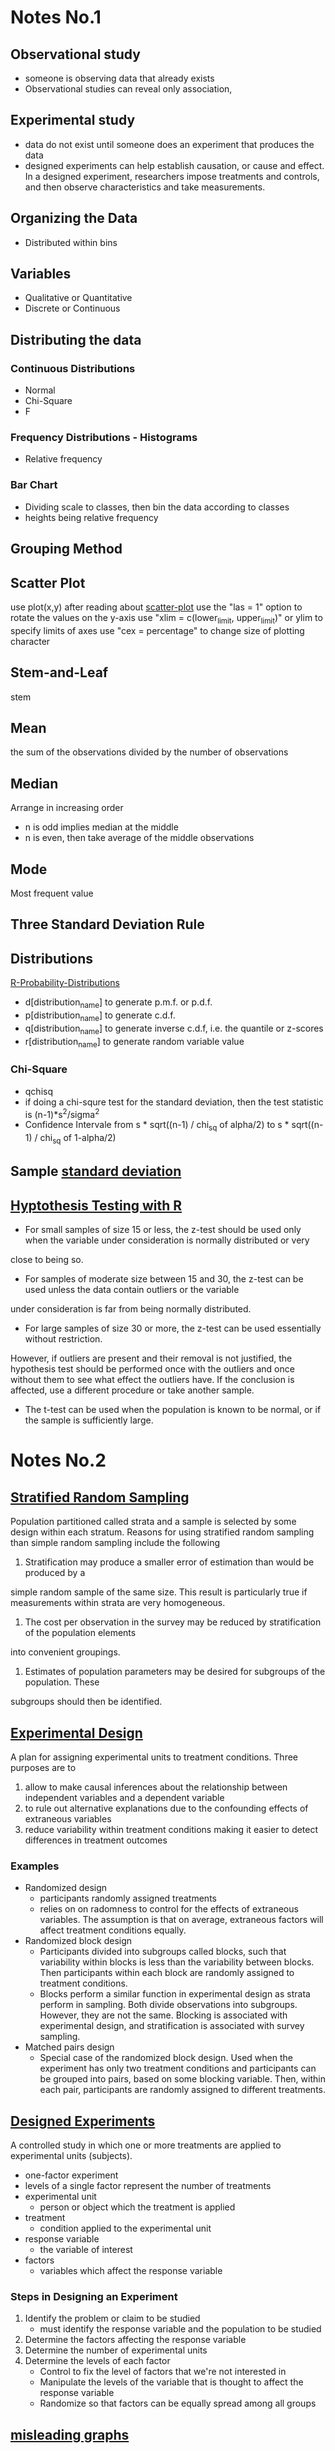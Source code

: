 * Notes No.1
** Observational study
- someone is observing data that already exists
- Observational studies can reveal only association, 
** Experimental study
- data do not exist until someone does an experiment that produces the data
- designed experiments can help establish causation, or cause and effect. In a 
  designed experiment, researchers impose treatments and controls, and then 
  observe characteristics and take measurements. 
** Organizing the Data
- Distributed within bins
** Variables
- Qualitative or Quantitative
- Discrete or Continuous
** Distributing the data
*** Continuous Distributions
- Normal
- Chi-Square
- F
*** Frequency Distributions - Histograms
- Relative frequency
*** Bar Chart
- Dividing scale to classes, then bin the data according to classes
- heights being relative frequency
** Grouping Method
** Scatter Plot
   use plot(x,y) after reading about [[http://www.r-tutor.com/elementary-statistics/quantitative-data/scatter-plot][scatter-plot]] 
   use the "las = 1" option to rotate the values on the y-axis
   use "xlim = c(lower_limit, upper_limit)" or ylim to specify limits of axes
   use "cex = percentage" to change size of plotting character

** Stem-and-Leaf
   stem
** Mean
the sum of the observations divided by the number of observations
** Median
Arrange in increasing order
- n is odd implies median at the middle
- n is even, then take average of the middle observations
** Mode
Most frequent value
** Three Standard Deviation Rule
** Distributions
   [[http://meredithfranklin.github.io/R-Probability-Distributions.html][R-Probability-Distributions]]
   - d[distribution_name] to generate p.m.f. or p.d.f.
   - p[distribution_name] to generate c.d.f.
   - q[distribution_name] to generate inverse c.d.f, i.e. the quantile or z-scores
   - r[distribution_name] to generate random variable value

*** Chi-Square
    - qchisq
    - if doing a chi-squre test for the standard deviation, then the test
      statistic is (n-1)*s^2/sigma^2
    - Confidence Intervale from s * sqrt((n-1) / chi_sq of alpha/2) to 
      s * sqrt((n-1) / chi_sq of 1-alpha/2)

** Sample [[https://www.khanacademy.org/math/ap-statistics/summarizing-quantitative-data-ap/measuring-spread-quantitative/v/sample-standard-deviation-and-bias][standard deviation]]
** [[http://www.r-tutor.com/elementary-statistics/hypothesis-testing][Hyptothesis Testing with R]]
   - For small samples of size 15 or less, the z-test should be used only when the variable under consideration is normally distributed or very 
   close to being so.  
   - For samples of moderate size between 15 and 30, the z-test can be used unless the data contain outliers or the variable 
   under consideration is far from being normally distributed.  
   - For large samples of size 30 or more, the z-test can be used essentially without restriction. 
   However, if outliers are present and their removal is not justified, the hypothesis test should be performed once with the outliers
   and once without them to see what effect the outliers have. If the conclusion is affected, use a different procedure or take another sample.
   - The t-test can be used when the population is known to be normal, or if the sample is sufficiently large.
* Notes No.2
** [[https://onlinecourses.science.psu.edu/stat506/node/27][Stratified Random Sampling]]
Population partitioned called strata and a sample is selected by some design within each stratum.
Reasons for using stratified random sampling than simple random sampling include the following
1. Stratification may produce a smaller error of estimation than would be produced by a 
simple random sample of the same size. This result is particularly true if measurements 
within strata are very homogeneous.
2. The cost per observation in the survey may be reduced by stratification of the population elements 
into convenient groupings.
3. Estimates of population parameters may be desired for subgroups of the population. These 
subgroups should then be identified. 
** [[http://stattrek.com/experiments/experimental-design.aspx?Tutorial%3DAP][Experimental Design]]
A plan for assigning experimental units to treatment conditions.  Three purposes are to 
1. allow to make causal inferences about the relationship between independent variables and a dependent variable
2. to rule out alternative explanations due to the confounding effects of extraneous variables
3. reduce variability within treatment conditions making it easier to detect differences in treatment outcomes
*** Examples
- Randomized design
  - participants randomly assigned treatments
  - relies on on radomness to control for the effects of extraneous variables.
    The assumption is that on average, extraneous factors will affect treatment conditions equally.
- Randomized block design
  - Participants divided into subgroups called blocks, 
    such that variability within blocks is less than the
    variability  between blocks.  Then participants within each
    block are randomly assigned to treatment conditions.
  - Blocks perform a similar function in experimental design as strata perform in sampling.
    Both divide observations into subgroups.  However, they are not the same.  Blocking
    is associated with experimental design, and stratification is associated with survey sampling.
- Matched pairs design
  - Special case of the randomized block design.
    Used when the experiment has only two treatment conditions and 
    participants can be grouped into pairs, based on some blocking
    variable.  Then, within each pair, participants are randomly assigned
    to different treatments.
** [[https://faculty.elgin.edu/dkernler/statistics/ch01/1-6.html][Designed Experiments]]
A controlled study in which one or more treatments are applied to experimental units (subjects).
- one-factor experiment
- levels of a single factor represent the number of treatments
- experimental unit
  - person or object which the treatment is applied
- treatment
  - condition applied to the experimental unit
- response variable
  - the variable of interest
- factors
  - variables which affect the response variable
*** Steps in Designing an Experiment
1. Identify the problem or claim to be studied
   - must identify the response variable and the population to be studied
2. Determine the factors affecting the response variable
3. Determine the number of experimental units
4. Determine the levels of each factor
   - Control to fix the level of factors that we're not interested in
   - Manipulate the levels of the variable that is thought to affect the response variable
   - Randomize so that factors can be equally spread among all groups
    
** [[https://blog.heapanalytics.com/how-to-lie-with-data-visualization/][misleading graphs]]
** Inter Quannrtile Range
   Gives the middle 50% span of data 
** Trimmed Means
use when data set contains outliers and do not want the outliers to count when 
calculating the mean.  Syntax is below
- mean(x,trim=[percentage])

** Normal Probability Plot
   - R functions are qqnorm and qqline
   - It's a graphical technique for assessing whether or not a data set is approximately normally distributed.
** Wilcoxon one sample signed rank
   - use qsignrank to find critical values
   - use psignrank to find P-values
   - signrank is the Wicoxon distribution
   - wilcox.test(d,mu,alternative="less")
   - An assumption for use of the paired t-test 
   is that the paired-difference variable is 
   (approximately) normally distributed or that 
   the sample size is large. For a small or 
   moderate sample size where the distribution
   of the paired-difference variable is far 
   from normal, a paired t-procedure is 
   inappropriate and a nonparametric procedure 
   should be used instead. In this case, the 
   paired Wilcoxon signed-rank test is preferred,
   because there is an outlier and the sample size 
   is not large.
** paired Wilcoxon signed-rank test
   - to compute the W statistics, follow the instrurction from [[https://www.r-bloggers.com/wilcoxon-signed-rank-test/][r-blogger]]
** Power Analysis
   - Some [[https://onlinecourses.science.psu.edu/statprogram/node/162][examples]] and a good [[http://www.statsoft.com/Textbook/Power-Analysis][reference]]
   - Power analysis is an important aspect of experimental design. 
   It allows us to determine the sample size required to detect an 
   effect of a given size with a given degree of confidence. 
   Conversely, it allows us to determine the probability of detecting 
   an effect of a given size with a given level of confidence, under 
   sample size constraints. If the probability is unacceptably low, 
   we would be wise to alter or abandon the experiment.
   - Power analysis is the procedure that researchers can use to determine 
   if the test contains enough power to make a reasonable conclusion. 
   From another perspective power analysis can also be used to calculate 
   the number of samples required to achieve a specified level of power.
** pooled t-test vs Mann-Whitney
** F distribution
   Refer to [[http://www.stat.umn.edu/geyer/old03/5102/examp/rlook.html][Distribution List]] as reference
   The F-statistic is (s_1)^2/(s_2)^2
** Margin of Error for a confidence interval
   qnorm(alpha/2)*sqrt(p_hat*(1-p_hat)/n)
** one-proportion z-interval procedure
   - confidence interval = 
   phat +- margin_of_error where
   margin_of_error = z_(alpha/2) * sqrt( phat*(1-phat)/ n )
   - Sample size required to obtain a (1 - alpha)*100% confidence
     interval for p with a margin of error E, withou a previous
     estimate of p, is given by n=.25*(z_alpha/E)^2
** one-proportion plus-four z-interval procedure
   - add 2 successes and 2 failures to the data
   - should be used only with confidence levels of 90%
     or greater and sample sizes of 10 or more
** one-proportion z-test
   Requirements are
   - Simple random sample
   - Both n*p and n*(1-p) are 5 or greater
     where p is the hypothesized population proportion 
     from the null hypothesis
   - the test statistic is
     z = (p_carrot - p_0) / sqrt( p_0 * ( 1 - p_0) /n )
     where p_carrot is the sample proportion
** two-proportion z-procedure
   Assumptions are
     1. Independent Simple Random Samples
     2. x_1, n_1 - x_1, x_2, and n_2 - x_2 are all 5 or greater
     
   - test statistic is 
     (p_1_carrot - p_2_carrot) / sqrt( p_p_carrot * (1 - p_p_carrot) *
     sqrt( (1 / n_1) + (1 / n_2) )
   
   - confidence interval is 
     (p1_carrot - p2_carrot) +- z_(alpha/2) * 
   sqrt( p1_carrot * (1-p1_carrot)/n1 + p2_carrot * (1-p2_carrot)/n2 )
** chi-square goodness of fit test
   Explanation taken from [[http://stattrek.com/chi-square-test/goodness-of-fit.aspx?Tutorial%3DAP][SatTrek]]
    - used to determine whether observed
      sample frequencies differ significantly from
      expected frequencies specified in the null
    - used when there's one categorical variable
      from a single population and to determine
      whether sample data are consistent with
      a hypothesized distribution
*** Requirements to use the Chi-Square Goodness of Fit test
    - Simple Random Sampling
    - variable under study is categorical
    - Expected number of sample observations in each level
      of the variable is at least 5
      - According to Pearson Homework
	- all expected frequencies are 1 or greater
	- at most 20% of expected frequencies are less 
	  than 5
    - Four steps
      1. state the hypothesis
      2. formulate an analysis plan
	 - specify the significance level
	 - choose test method.  In this case it's the chi-square
	   goodness of fit test
      3. analyze sample data
	 - degrees of freedom is equal to the number of levels
	   of the categorical variable minus 1
	 - calculate the expected frequency counts at each level
	 - calculate the test statistic
      4. interpret results  
	
*** Chi-square goodness-of-fit test statistic
    - sum (observed - expected)^2 / expected
** chi-square independence test
   - degrees of freedom are (n_1 - 1) * (n_2 - 2) where n_1 and n_2
   are the number of categorical values of each random variable
   - a requirement of the test is that at most 20 percent of the expected
     frequencies are less than 5.
   - expected frequency is (row_total * col_total) / margin_total for each 
   cell
   - test statistic same as the chi-square goodness of fit test
     sum (observed - expected)^2 / expected
** chi-square homogeneity test
   - used to compare the distribution of a variable of two or more populations
   - it compares several populatin proportions
   - assumptions are
     1. simple random samples
     2. independent samples
     3. same two expected-frequency assumptions
	required for performing a chi-square 
	independence test
* Code
[[https://www.johndcook.com/blog/2012/02/09/python-org-mode/][Running Python and R inside Emacs]] and [[http://ess.r-project.org/Manual/ess.html][ESS Manual]]
** R Code
Recommended to read [[http://adv-r.had.co.nz/Introduction.html][Advanced R]] by Hadley Wickham.  He gives a good guideline
on how to maintain a [[http://adv-r.had.co.nz/Style.html][good style]].  And here is an R specific [[https://rseek.org/][search engine]]
*** Notes
- Good [[https://www.tutorialspoint.com/r/r_data_types.htm][R tutorial]]
- A data frame in R is used for storing data tables
  - Unlike a matrix, each column of data frame can contain 
   different modes of data
- R commands  
  1. Create dotplots with the dotchart(x, labels=) function
- ESS commands
  1. M-p Select the previous command in the input history
     - M-n Select the next command in the input history
  2. <s + TAB wil give code block
- [[https://www.datacamp.com/community/tutorials/r-tutorial-read-excel-into-r/#gs.Y5UcN4A][Read data]] from a text file into R with read.table("<FileName>.txt",header=TRUE)
- create a dot plot with dotchart(x,labels) function
- create a stem-and-leaf plot with stem(x)
- type'_' to make assignment with '<-' and type it again for normal output
- use colnames() <- c('first','second',...) to change column names of data
  frame.
- If data is categorical, and summary interprets results as numeric,
  then change class of column as factor with the function as.factor()
  dataframe$col <- as.factor(dataframe$col)
*** Make current prompt on top
    from [[https://stackoverflow.com/questions/14301722/how-to-make-the-current-prompt-of-r-at-the-top-of-buffer-in-ess-just-like-contro][stackoverflow]]
    How to make the current prompt of R at the top of buffer in ESS 
    just like Control + L in R console?

    Answer:
    
    For me Esc-0 Ctr-l seems to work.
    
    `Ctrl-h k' output is:
    
    C-l runs the command recenter-top-bottom,
    which is an interactive compiled Lisp function in window.el'.
    
    According to this page from the Emacs manual:

    Scroll the selected window so the current line is the 
    center-most text line; on subsequent consecutive invocations,
    make the current line the top line, the bottom line, and so on in
    cyclic order. Possibly redisplay the screen too (recenter-top-bottom). 
*** How to do a Frequency Distribution of Quantitative Data
Taken from [[http://www.r-tutor.com/elementary-statistics/quantitative-data/frequency-distribution-quantitative-data][Frequency Distribution of Quantitative Data]] that uses the dataset faithful:

head(faithful)
  eruptions waiting
1     3.600      79
2     1.800      54
3     3.333      74
4     2.283      62
5     4.533      85
6     2.883      55

- First get range of data using range()
  #+BEGIN_SRC R 
  duration = faithful$eruptions 
  range(duration)
  #+END_SRC

  #+RESULTS:
  | 1.6 |
  | 5.1 |

- Break range into non-overlapping sub-intervals by defining a 
  sequence of equal distance break points using seq().
  #+BEGIN_SRC R 
  breaks = seq(1.5,5.5,by=0.5)
  #+END_SRC

  #+RESULTS:
  | 1.5 |
  |   2 |
  | 2.5 |
  |   3 |
  | 3.5 |
  |   4 |
  | 4.5 |
  |   5 |
  | 5.5 |

- Classify the eruption durations according to the half-unit-length sub-intervals with cut(). 
  As the intervals are to be closed on the left, and open on the right, we set the right argument as FALSE.
  #+BEGIN_SRC R 
  duration = faithful$eruptions 
  breaks = seq(1.5,5.5,by=0.5)
  duration.cut = cut(duration, breaks, right=F)
  #+END_SRC

  #+RESULTS:
  | [3.5,4) |
  | [1.5,2) |
  | [3,3.5) |
  | [2,2.5) |
  | [4.5,5) |
  | [2.5,3) |
  | [4.5,5) |
  | [3.5,4) |
  | [1.5,2) |
  | [4,4.5) |
  | [1.5,2) |
  | [3.5,4) |
  | [4,4.5) |
  | [1.5,2) |
  | [4.5,5) |
  | [2,2.5) |
  | [1.5,2) |
  | [4.5,5) |
  | [1.5,2) |
  | [4,4.5) |
  | [1.5,2) |
  | [1.5,2) |
  | [3,3.5) |
  | [3,3.5) |
  | [4.5,5) |
  | [3.5,4) |
  | [1.5,2) |
  | [4,4.5) |
  | [3.5,4) |
  | [4,4.5) |
  | [4,4.5) |
  | [4,4.5) |
  | [3,3.5) |
  | [4,4.5) |
  | [3.5,4) |
  | [2,2.5) |
  | [1.5,2) |
  | [4.5,5) |
  | [1.5,2) |
  | [4.5,5) |
  | [4,4.5) |
  | [1.5,2) |
  | [4.5,5) |
  | [1.5,2) |
  | [4.5,5) |
  | [3,3.5) |
  | [3.5,4) |
  | [2,2.5) |
  | [4.5,5) |
  | [2,2.5) |
  | [4.5,5) |
  | [4.5,5) |
  | [1.5,2) |
  | [4.5,5) |
  | [1.5,2) |
  | [4.5,5) |
  | [3.5,4) |
  | [1.5,2) |
  | [4.5,5) |
  | [4,4.5) |
  | [2,2.5) |
  | [4.5,5) |
  | [1.5,2) |
  | [4.5,5) |
  | [1.5,2) |
  | [4,4.5) |
  | [4,4.5) |
  | [4.5,5) |
  | [2,2.5) |
  | [4.5,5) |
  | [4,4.5) |
  | [1.5,2) |
  | [4.5,5) |
  | [4,4.5) |
  | [1.5,2) |
  | [5,5.5) |
  | [2,2.5) |
  | [4.5,5) |
  | [3.5,4) |
  | [3.5,4) |
  | [4,4.5) |
  | [4,4.5) |
  | [4,4.5) |
  | [2.5,3) |
  | [4,4.5) |
  | [4.5,5) |
  | [3.5,4) |
  | [4.5,5) |
  | [2,2.5) |
  | [4,4.5) |
  | [2,2.5) |
  | [4,4.5) |
  | [1.5,2) |
  | [4.5,5) |
  | [1.5,2) |
  | [4,4.5) |
  | [4.5,5) |
  | [3.5,4) |
  | [1.5,2) |
  | [4.5,5) |
  | [2,2.5) |
  | [4,4.5) |
  | [2,2.5) |
  | [4.5,5) |
  | [4,4.5) |
  | [1.5,2) |
  | [4.5,5) |
  | [1.5,2) |
  | [4.5,5) |
  | [3.5,4) |
  | [4.5,5) |
  | [2,2.5) |
  | [4.5,5) |
  | [4,4.5) |
  | [1.5,2) |
  | [4.5,5) |
  | [2,2.5) |
  | [4.5,5) |
  | [1.5,2) |
  | [4,4.5) |
  | [2.5,3) |
  | [4,4.5) |
  | [4,4.5) |
  | [1.5,2) |
  | [4.5,5) |
  | [3.5,4) |
  | [1.5,2) |
  | [4.5,5) |
  | [2,2.5) |
  | [4.5,5) |
  | [1.5,2) |
  | [4,4.5) |
  | [2.5,3) |
  | [4,4.5) |
  | [1.5,2) |
  | [4,4.5) |
  | [1.5,2) |
  | [4.5,5) |
  | [2,2.5) |
  | [3.5,4) |
  | [4,4.5) |
  | [2,2.5) |
  | [4.5,5) |
  | [4.5,5) |
  | [4,4.5) |
  | [1.5,2) |
  | [4.5,5) |
  | [2,2.5) |
  | [5,5.5) |
  | [1.5,2) |
  | [5,5.5) |
  | [4,4.5) |
  | [2,2.5) |
  | [4.5,5) |
  | [3.5,4) |
  | [4,4.5) |
  | [4.5,5) |
  | [4,4.5) |
  | [1.5,2) |
  | [3.5,4) |
  | [2,2.5) |
  | [4,4.5) |
  | [2,2.5) |
  | [3.5,4) |
  | [3.5,4) |
  | [4.5,5) |
  | [2,2.5) |
  | [5,5.5) |
  | [1.5,2) |
  | [4.5,5) |
  | [1.5,2) |
  | [2,2.5) |
  | [4.5,5) |
  | [3,3.5) |
  | [4,4.5) |
  | [4,4.5) |
  | [4.5,5) |
  | [2,2.5) |
  | [4,4.5) |
  | [4,4.5) |
  | [1.5,2) |
  | [4.5,5) |
  | [4,4.5) |
  | [3.5,4) |
  | [2,2.5) |
  | [4,4.5) |
  | [4,4.5) |
  | [1.5,2) |
  | [4,4.5) |
  | [2,2.5) |
  | [4.5,5) |
  | [1.5,2) |
  | [4.5,5) |
  | [4,4.5) |
  | [3.5,4) |
  | [4,4.5) |
  | [3.5,4) |
  | [4,4.5) |
  | [2,2.5) |
  | [4.5,5) |
  | [2,2.5) |
  | [4,4.5) |
  | [4,4.5) |
  | [1.5,2) |
  | [4.5,5) |
  | [1.5,2) |
  | [4,4.5) |
  | [3.5,4) |
  | [1.5,2) |
  | [4.5,5) |
  | [2,2.5) |
  | [4.5,5) |
  | [1.5,2) |
  | [3.5,4) |
  | [3,3.5) |
  | [4,4.5) |
  | [2,2.5) |
  | [4.5,5) |
  | [2,2.5) |
  | [4,4.5) |
  | [1.5,2) |
  | [4,4.5) |
  | [1.5,2) |
  | [4,4.5) |
  | [4,4.5) |
  | [4,4.5) |
  | [4,4.5) |
  | [4,4.5) |
  | [3.5,4) |
  | [4.5,5) |
  | [4,4.5) |
  | [2,2.5) |
  | [4,4.5) |
  | [2,2.5) |
  | [4,4.5) |
  | [1.5,2) |
  | [1.5,2) |
  | [4,4.5) |
  | [3.5,4) |
  | [2,2.5) |
  | [4,4.5) |
  | [2,2.5) |
  | [4.5,5) |
  | [2.5,3) |
  | [4.5,5) |
  | [3.5,4) |
  | [2,2.5) |
  | [4,4.5) |
  | [2,2.5) |
  | [4,4.5) |
  | [2,2.5) |
  | [4,4.5) |
  | [3.5,4) |
  | [4.5,5) |
  | [4,4.5) |
  | [3.5,4) |
  | [3.5,4) |
  | [4,4.5) |
  | [2,2.5) |
  | [4,4.5) |
  | [4.5,5) |
  | [4.5,5) |
  | [1.5,2) |
  | [4,4.5) |
  | [1.5,2) |
  | [2,2.5) |
  | [4.5,5) |
  | [4,4.5) |
  | [2,2.5) |
  | [4,4.5) |
  | [1.5,2) |
  | [4,4.5) |

- Compute the frequency of eruptions in each sub-interval with the table()
  #+BEGIN_SRC R 
  duration.freq = table(duration.cut)
  #+END_SRC

- frequency distribution is below
  #+BEGIN_SRC R 
  duration.freq
  #+END_SRC

- To print result in column format use cbind()
  #+BEGIN_SRC R 
  cbind(duration.freq)
  #+END_SRC

*** How to do a histogram with R
#+BEGIN_SRC R 
hist(duration,    # apply the hist function 
   right=FALSE)    # intervals closed on the left 
#+END_SRC
How to use the hist() function to get relative frequencies 
instead of just frequencies is [[https://stackoverflow.com/questions/7324683/use-hist-function-in-r-to-get-percentages-as-opposed-to-raw-frequencies][here]]
    
*** [[http://www.theanalysisfactor.com/r-tutorial-count/][Counting Elements in a Data Set]]
Combining the lenght() and which() commands gives a handy method of countin
elements that meet particular criteria.
#+BEGIN_SRC R
d=c('a','c','a','e','b','e','d','c','e','b','c','a','d','b','b','d','e',
'b','c','c','a','c','e','e','c')
count <- function(letter) { length(which(d==letter)) }
count('a')
#+END_SRC

#+RESULTS:
: 4
To get a table of frequencies from dataset, 
#+BEGIN_SRC R
d=c('a','c','a','e','b','e','d','c','e','b','c','a','d','b','b','d','e',
'b','c','c','a','c','e','e','c')
table(d)
#+END_SRC

#+RESULTS:
| a | 4 |
| b | 5 |
| c | 7 |
| d | 3 |
| e | 6 |

To get a table of relative frequencies from dataset, 
#+BEGIN_SRC R
d=c('a','c','a','e','b','e','d','c','e','b','c','a','d','b','b','d','e',
'b','c','c','a','c','e','e','c')
table(d)/length(d)
#+END_SRC

#+RESULTS:
| a | 0.16 |
| b |  0.2 |
| c | 0.28 |
| d | 0.12 |
| e | 0.24 |

*** Factors R-Object
Stores vector along with the distinct values of the elements
#+BEGIN_SRC R
apple_colors <- c('green','green','yellow','red','red','red','green')
factor_apple <- factor(apple_colors)
print(factor_apple)
#+END_SRC

#+RESULTS:
| green  |
| green  |
| yellow |
| red    |
| red    |
| red    |
| green  |

#+BEGIN_SRC R
apple_colors <- c('green','green','yellow','red','red','red','green')
factor_apple <- factor(apple_colors)
print(nlevels(factor_apple))
#+END_SRC

#+RESULTS:
: 3
*** limit grouping
Turning [[https://www.r-bloggers.com/from-continuous-to-categorical/][From continuous to categorical]]
#+BEGIN_SRC R
x <- c(2,6,14,21,29,11,11,20,24,6,15,17,22,27,9,6,4,9,6,6)
mydata<-cut(x,seq(0,30,5),right=FALSE)
table(mydata)
#+END_SRC

#+RESULTS:
| [0,5)   | 2 |
| [5,10)  | 7 |
| [10,15) | 3 |
| [15,20) | 2 |
| [20,25) | 4 |
| [25,30) | 2 |

*** Mode of a data set
#+BEGIN_SRC R
# Create the function.
getmode <- function(v) {
   uniqv <- unique(v)
   uniqv[which.max(tabulate(match(v, uniqv)))]
}
#+END_SRC
*** Column sd and mean
colMeans(d) and apply(d,2,sd) where d is your collection of data sets
*** Quartiles
- Output of quantile function is a five-number summary
Q_0,Q_1,Q_2,Q_3,Q_4
#+BEGIN_SRC R
quantile(c(3,5,6,8,9,3,5,6,8,9))
#+END_SRC

#+RESULTS:
| 3 |
| 5 |
| 6 |
| 8 |
| 9 |
Here is a good reference for creating [[https://www.r-bloggers.com/box-plot-with-r-tutorial/][box-plots]]
- Interquartile range found with IQR function

*** Characters changed to Numeric
    use as.numeric(as.character(x))
*** Contingency Tables
    use table() to generate frequency table, use prop.table() to generate tables 
    of proportions, and margin.table() to generate marginal frequencies
    Use as [[http://www.cyclismo.org/tutorial/R/tables.html][Reference]]
#+BEGIN_SRC R
data <- matrix(c(3,5,1,0,9,19,10,2,3,4,5,0),ncol=4,byrow=TRUE)
colnames(data) <- c("Y1","Y2","Y3","Y4")
rownames(data) <- c("W1","W2","W3")
data <- as.table(data)
prop.table(data)
prop.table(data,1)
prop.table(data,2)
margin.table(data)
margin.table(data,1)
margin.table(data,2)
#+END_SRC
*** chi-square independence test
    use chisq.test(data)
** Python Code
*** Sample Standard Deviation for Single-Valued Grouped-Data
Mean of data set is 486.
#+BEGIN_SRC python
  data=[280,430,660,850,940,280,280,430,430,280]
  # f is the frequency distribution of data
  f=[4,3,1,1,1]
  a=map(lambda x : (x- 486)^2,data)
  # use a list comprehension mixed with zip()
  result=[x*y for x,y in zip(a,f)]
  return result
#+END_SRC

#+RESULTS:
| -832 | -162 | 172 | 366 | 452 |

* Sed notes
- join all lines of a file using sed
  sed ':a; $s/\n/ /g; N; ba'
- lowercase the first letter of every line
  sed 's/.*/\L&/'
- put all words in quote
  sed -i 's/[^ ][^ ]*/"&"/g' filename
- add comma between each word
  sed -i 's/\>/,/g;s/,$//' data.txt
* LaTeX
** LaTeX-math-mode
- Type C-c ~ to toggle LaTeX Math mode.
- In math mode, you can enter LaTeX-math-mode by typing C-c ~
  Once in math mode, you can with the prefix character ` insert various 
  common macros such as `t for \tau{}
- In math mode, type C-u `t to insert \tau with the dollar signs between math symbol
** [[https://kieranhealy.org/blog/archives/2009/10/12/make-shift-enter-do-a-lot-in-ess/][Make SHIFT-ENTER do a lot in ESS]]
   a .emacs config for ESS
** How to bind figure or table to a section
   You can use the float package.
   \usepackage{float}
   ...
   \begin{table}[H]
   ...
   \end{table}
** R figure into LaTeX
   - create PDF file
     - pdf('[name_of_file]')
   - create graph
   - output graph to PDF file
     - dev.off()
   - Finally in LaTeX file, type
     - \includegraphics[scale=0.8]{[name_of_file]}
** LaTeX Export
   Org-mode LaTeX export is [[http://orgmode.org/tmp/worg/org-tutorials/org-latex-export.html][easy]]

